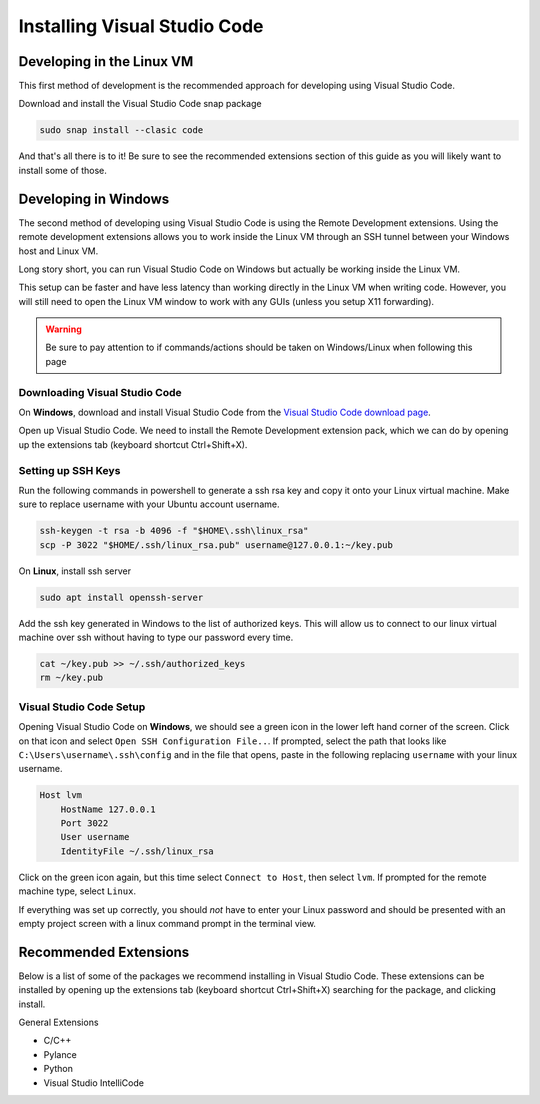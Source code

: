 =============================
Installing Visual Studio Code
=============================

Developing in the Linux VM
==========================

This first method of development is the recommended approach for developing using Visual Studio Code.

Download and install the Visual Studio Code snap package

.. code:: bash

    sudo snap install --clasic code

And that's all there is to it! Be sure to see the recommended extensions section of this guide as you will likely want to install some of those.

Developing in Windows
=====================

The second method of developing using Visual Studio Code is using the Remote Development extensions. Using the remote development extensions allows you to work inside the Linux VM through an SSH tunnel between your Windows host and Linux VM.

Long story short, you can run Visual Studio Code on Windows but actually be working inside the Linux VM.

This setup can be faster and have less latency than working directly in the Linux VM when writing code. However, you will still need to open the Linux VM window to work with any GUIs (unless you setup X11 forwarding).

.. warning:: 

    Be sure to pay attention to if commands/actions should be taken on Windows/Linux when following this page
    

Downloading Visual Studio Code
------------------------------

On **Windows**, download and install Visual Studio Code from the `Visual Studio Code download page`_.

Open up Visual Studio Code. We need to install the Remote Development extension pack, which we can do by opening up the extensions tab (keyboard shortcut Ctrl+Shift+X).

Setting up SSH Keys
-------------------

Run the following commands in powershell to generate a ssh rsa key and copy it onto your Linux virtual machine. Make sure to replace username with your Ubuntu account username.

.. code:: powershell

    ssh-keygen -t rsa -b 4096 -f "$HOME\.ssh\linux_rsa"
    scp -P 3022 "$HOME/.ssh/linux_rsa.pub" username@127.0.0.1:~/key.pub

On **Linux**, install ssh server

.. code:: bash

    sudo apt install openssh-server

Add the ssh key generated in Windows to the list of authorized keys. This will allow us to connect to our linux virtual machine over ssh without having to type our password every time.

.. code:: bash

    cat ~/key.pub >> ~/.ssh/authorized_keys
    rm ~/key.pub

Visual Studio Code Setup
------------------------

Opening Visual Studio Code on **Windows**, we should see a green icon in the lower left hand corner of the screen. Click on that icon and select ``Open SSH Configuration File..``. If prompted, select the path that looks like ``C:\Users\username\.ssh\config`` and in the file that opens, paste in the following replacing ``username`` with your linux username.

.. code::

    Host lvm
        HostName 127.0.0.1
        Port 3022
        User username
        IdentityFile ~/.ssh/linux_rsa

Click on the green icon again, but this time select ``Connect to Host``, then select ``lvm``. If prompted for the remote machine type, select ``Linux``. 

If everything was set up correctly, you should *not* have to enter your Linux password and should be presented with an empty project screen with a linux command prompt in the terminal view.


.. _Visual Studio Code Download page: https://code.visualstudio.com/download

Recommended Extensions
======================

Below is a list of some of the packages we recommend installing in Visual Studio Code. 
These extensions can be installed by opening up the extensions tab (keyboard shortcut Ctrl+Shift+X) searching for the package, and clicking install.

General Extensions

* C/C++
* Pylance
* Python
* Visual Studio IntelliCode
